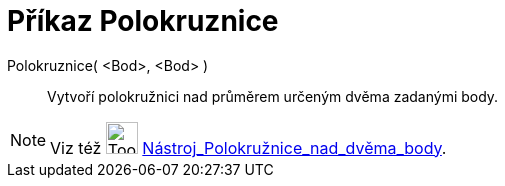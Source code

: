 = Příkaz Polokruznice
:page-en: commands/Semicircle
ifdef::env-github[:imagesdir: /cs/modules/ROOT/assets/images]

Polokruznice( <Bod>, <Bod> )::
  Vytvoří polokružnici nad průměrem určeným dvěma zadanými body.

[NOTE]
====

Viz též image:Tool_Semicircle_through_Two_Points.gif[Tool Semicircle through Two Points.gif,width=32,height=32]
xref:/tools/Polokružnice_nad_dvěma_body.adoc[Nástroj_Polokružnice_nad_dvěma_body].

====
